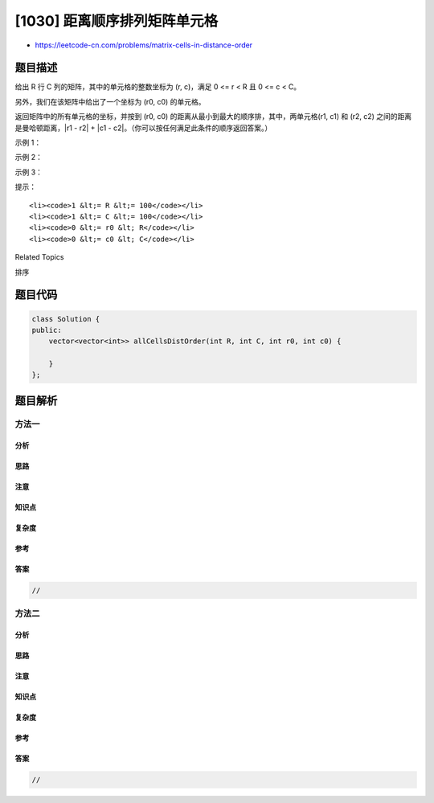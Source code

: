 [1030] 距离顺序排列矩阵单元格
=============================

-  https://leetcode-cn.com/problems/matrix-cells-in-distance-order

题目描述
--------

.. raw:: html

   <p>

给出 R 行 C 列的矩阵，其中的单元格的整数坐标为 (r, c)，满足 0 <= r < R
且 0 <= c < C。

.. raw:: html

   </p>

.. raw:: html

   <p>

另外，我们在该矩阵中给出了一个坐标为 (r0, c0) 的单元格。

.. raw:: html

   </p>

.. raw:: html

   <p>

返回矩阵中的所有单元格的坐标，并按到 (r0, c0)
的距离从最小到最大的顺序排，其中，两单元格(r1, c1) 和 (r2, c2)
之间的距离是曼哈顿距离，\|r1 - r2\| + \|c1 -
c2\|。（你可以按任何满足此条件的顺序返回答案。）

.. raw:: html

   </p>

.. raw:: html

   <p>

 

.. raw:: html

   </p>

.. raw:: html

   <p>

示例 1：

.. raw:: html

   </p>

.. raw:: html

   <pre><strong>输入：</strong>R = 1, C = 2, r0 = 0, c0 = 0
   <strong>输出：</strong>[[0,0],[0,1]]
   <strong>解释</strong>：从 (r0, c0) 到其他单元格的距离为：[0,1]
   </pre>

.. raw:: html

   <p>

示例 2：

.. raw:: html

   </p>

.. raw:: html

   <pre><strong>输入：</strong>R = 2, C = 2, r0 = 0, c0 = 1
   <strong>输出：</strong>[[0,1],[0,0],[1,1],[1,0]]
   <strong>解释</strong>：从 (r0, c0) 到其他单元格的距离为：[0,1,1,2]
   [[0,1],[1,1],[0,0],[1,0]] 也会被视作正确答案。
   </pre>

.. raw:: html

   <p>

示例 3：

.. raw:: html

   </p>

.. raw:: html

   <pre><strong>输入：</strong>R = 2, C = 3, r0 = 1, c0 = 2
   <strong>输出：</strong>[[1,2],[0,2],[1,1],[0,1],[1,0],[0,0]]
   <strong>解释</strong>：从 (r0, c0) 到其他单元格的距离为：[0,1,1,2,2,3]
   其他满足题目要求的答案也会被视为正确，例如 [[1,2],[1,1],[0,2],[1,0],[0,1],[0,0]]。
   </pre>

.. raw:: html

   <p>

 

.. raw:: html

   </p>

.. raw:: html

   <p>

提示：

.. raw:: html

   </p>

.. raw:: html

   <ol>

::

    <li><code>1 &lt;= R &lt;= 100</code></li>
    <li><code>1 &lt;= C &lt;= 100</code></li>
    <li><code>0 &lt;= r0 &lt; R</code></li>
    <li><code>0 &lt;= c0 &lt; C</code></li>

.. raw:: html

   </ol>

.. raw:: html

   <div>

.. raw:: html

   <div>

Related Topics

.. raw:: html

   </div>

.. raw:: html

   <div>

.. raw:: html

   <li>

排序

.. raw:: html

   </li>

.. raw:: html

   </div>

.. raw:: html

   </div>

题目代码
--------

.. code:: cpp

    class Solution {
    public:
        vector<vector<int>> allCellsDistOrder(int R, int C, int r0, int c0) {

        }
    };

题目解析
--------

方法一
~~~~~~

分析
^^^^

思路
^^^^

注意
^^^^

知识点
^^^^^^

复杂度
^^^^^^

参考
^^^^

答案
^^^^

.. code:: cpp

    //

方法二
~~~~~~

分析
^^^^

思路
^^^^

注意
^^^^

知识点
^^^^^^

复杂度
^^^^^^

参考
^^^^

答案
^^^^

.. code:: cpp

    //
